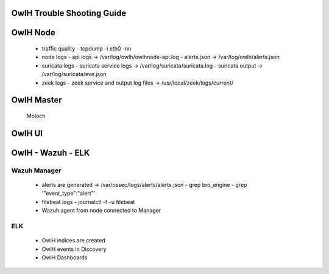 OwlH Trouble Shooting Guide
===========================


OwlH Node
=========

  - traffic quality 
    - tcpdump -i eth0 -nn 
  - node logs
    - api logs -> /var/log/owlh/owlhnode-api.log
    - alerts.json -> /var/log/owlh/alerts.json
  - suricata logs 
    - suricata service logs -> /var/log/suricata/suricata.log
    - suricata output -> /var/log/suricata/eve.json
  - zeek logs
    - zeek service and output log files -> /usr/local/zeek/logs/current/


OwlH Master 
===========

    Moloch


OwlH UI
=======


OwlH - Wazuh - ELK
==================

Wazuh Manager 
-------------

  - alerts are generated -> /var/ossec/logs/alerts/alerts.json
    - grep bro_engine
    - grep '"event_type":"alert"'
  - filebeat logs
    - journalctl -f -u filebeat
  - Wazuh agent from node connected to Manager

ELK
---

  - OwlH indices are created
  - OwlH events in Discovery
  - OwlH Dashboards 





